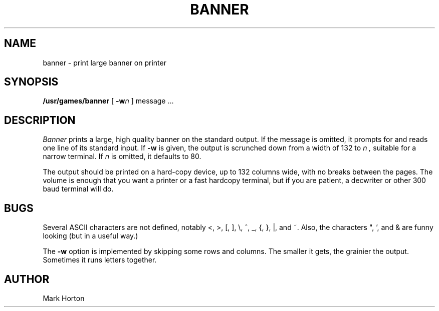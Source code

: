 .\" Copyright (c) 1980 Regents of the University of California.
.\" All rights reserved.  The Berkeley software License Agreement
.\" specifies the terms and conditions for redistribution.
.\"
.\"	@(#)banner.6	6.1 (Berkeley) %G%
.\"
.TH BANNER 6 ""
.UC
.SH NAME
banner \- print large banner on printer
.SH SYNOPSIS
.B /usr/games/banner
[
.BI \-w n
]
message ...
.SH DESCRIPTION
.I Banner
prints a large, high quality banner on the standard output.
If the message is omitted, it prompts for and
reads one line of its standard input.  If
.B \-w
is given, the output is scrunched down from a width of 132 to
.I n ,
suitable for a narrow terminal.  If
.I n
is omitted, it defaults to 80.
.PP
The output should be printed on a hard-copy device, up to 132 columns wide,
with no breaks between the pages. The volume is enough that you want
a printer or a fast hardcopy terminal, but if you are patient, a
decwriter or other 300 baud terminal will do.
.SH BUGS
Several ASCII characters are not defined, notably <, >, [, ], \\,
^, _, {, }, |, and ~.  Also, the characters ", ', and & are funny
looking (but in a useful way.)
.PP
The
.B \-w
option is implemented by skipping some rows and columns.
The smaller it gets, the grainier the output.
Sometimes it runs letters together.
.SH AUTHOR
Mark Horton
